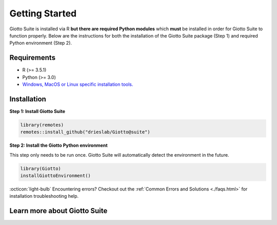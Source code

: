 .. _gettingstartedpage: 

#######################
Getting Started 
#######################

Giotto Suite is installed via R **but there are required Python modules** which **must** be installed in order for Giotto Suite to function properly. 
Below are the instructions for both the installation of the Giotto Suite package (Step 1) and required Python environment (Step 2). 

*************
Requirements
*************
* R (>= 3.5.1)
* Python (>= 3.0)
* `Windows, MacOS or Linux specific installation tools.`_

.. _Windows, MacOS or Linux specific installation tools.: https://support.rstudio.com/hc/en-us/articles/200486498-Package-Development-Prerequisites

.. _Installation_Section:

*************
Installation
*************

**Step 1: Install Giotto Suite**

.. code-block:: r

    library(remotes)
    remotes::install_github("drieslab/Giotto@suite") 

**Step 2: Install the Giotto Python environment**

This step only needs to be run once. Giotto Suite will automatically detect the environment in the future.

.. code-block:: r

    library(Giotto)
    installGiottoEnvironment()


:octicon:`light-bulb` Encountering errors? Checkout out the :ref:`Common Errors and Solutions <./faqs.html>` for installation troubleshooting help.  

**************************
Learn more about Giotto Suite
**************************
.. grid:: 4

    .. grid-item-card::

        .. image:: images/getting_started/icons_configuration.png
			:target: ./subsections/datasets/configuration.html


    .. grid-item-card::

        .. image:: images/getting_started/icons_giotto.png
            :target: ./subsections/datasets/getting_started_gobject.html


    .. grid-item-card::
        
        .. image:: images/getting_started/icons_processing.png
            :target: ./subsections/datasets/data_processing.html
    

    .. grid-item-card::
        
        .. image:: images/getting_started/icons_clustering.png
            :target: ./subsections/datasets/Dimension_reduction.html


    .. grid-item-card::

        .. image:: images/getting_started/icons_images.png
            :target: ./subsections/datasets/getting_started_images.html
        

    .. grid-item-card::

        .. image:: images/getting_started/icons_visualizations.png
            :target: ./subsections/datasets/Visualizations.html


    .. grid-item-card::
        
        .. image:: images/getting_started/icons_saving.png
            :target: ./subsections/datasets/getting_started_saving.html
